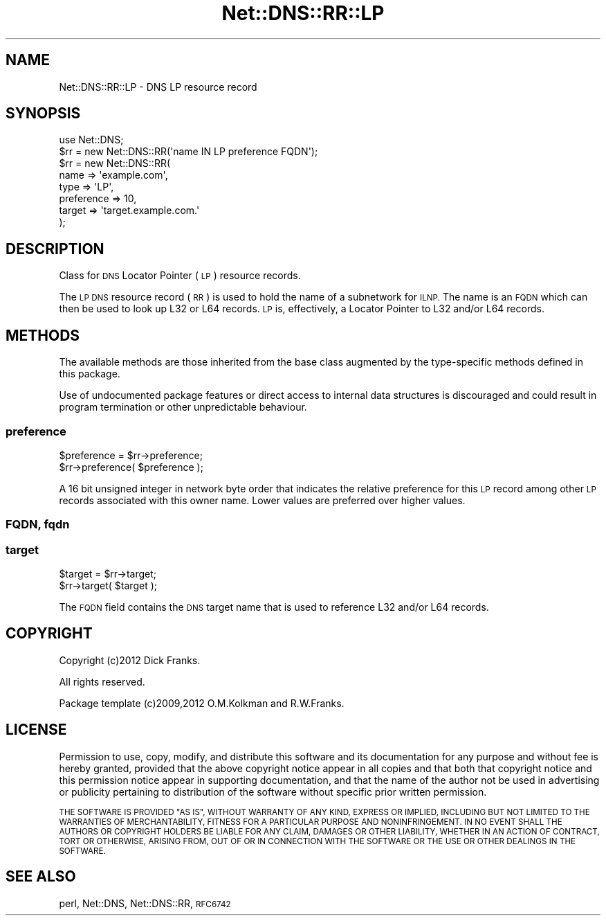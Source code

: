 .\" Automatically generated by Pod::Man 4.09 (Pod::Simple 3.35)
.\"
.\" Standard preamble:
.\" ========================================================================
.de Sp \" Vertical space (when we can't use .PP)
.if t .sp .5v
.if n .sp
..
.de Vb \" Begin verbatim text
.ft CW
.nf
.ne \\$1
..
.de Ve \" End verbatim text
.ft R
.fi
..
.\" Set up some character translations and predefined strings.  \*(-- will
.\" give an unbreakable dash, \*(PI will give pi, \*(L" will give a left
.\" double quote, and \*(R" will give a right double quote.  \*(C+ will
.\" give a nicer C++.  Capital omega is used to do unbreakable dashes and
.\" therefore won't be available.  \*(C` and \*(C' expand to `' in nroff,
.\" nothing in troff, for use with C<>.
.tr \(*W-
.ds C+ C\v'-.1v'\h'-1p'\s-2+\h'-1p'+\s0\v'.1v'\h'-1p'
.ie n \{\
.    ds -- \(*W-
.    ds PI pi
.    if (\n(.H=4u)&(1m=24u) .ds -- \(*W\h'-12u'\(*W\h'-12u'-\" diablo 10 pitch
.    if (\n(.H=4u)&(1m=20u) .ds -- \(*W\h'-12u'\(*W\h'-8u'-\"  diablo 12 pitch
.    ds L" ""
.    ds R" ""
.    ds C` ""
.    ds C' ""
'br\}
.el\{\
.    ds -- \|\(em\|
.    ds PI \(*p
.    ds L" ``
.    ds R" ''
.    ds C`
.    ds C'
'br\}
.\"
.\" Escape single quotes in literal strings from groff's Unicode transform.
.ie \n(.g .ds Aq \(aq
.el       .ds Aq '
.\"
.\" If the F register is >0, we'll generate index entries on stderr for
.\" titles (.TH), headers (.SH), subsections (.SS), items (.Ip), and index
.\" entries marked with X<> in POD.  Of course, you'll have to process the
.\" output yourself in some meaningful fashion.
.\"
.\" Avoid warning from groff about undefined register 'F'.
.de IX
..
.if !\nF .nr F 0
.if \nF>0 \{\
.    de IX
.    tm Index:\\$1\t\\n%\t"\\$2"
..
.    if !\nF==2 \{\
.        nr % 0
.        nr F 2
.    \}
.\}
.\" ========================================================================
.\"
.IX Title "Net::DNS::RR::LP 3"
.TH Net::DNS::RR::LP 3 "2017-08-18" "perl v5.26.1" "User Contributed Perl Documentation"
.\" For nroff, turn off justification.  Always turn off hyphenation; it makes
.\" way too many mistakes in technical documents.
.if n .ad l
.nh
.SH "NAME"
Net::DNS::RR::LP \- DNS LP resource record
.SH "SYNOPSIS"
.IX Header "SYNOPSIS"
.Vb 2
\&    use Net::DNS;
\&    $rr = new Net::DNS::RR(\*(Aqname IN LP preference FQDN\*(Aq);
\&
\&    $rr = new Net::DNS::RR(
\&        name       => \*(Aqexample.com\*(Aq,
\&        type       => \*(AqLP\*(Aq,
\&        preference => 10,
\&        target     => \*(Aqtarget.example.com.\*(Aq
\&        );
.Ve
.SH "DESCRIPTION"
.IX Header "DESCRIPTION"
Class for \s-1DNS\s0 Locator Pointer (\s-1LP\s0) resource records.
.PP
The \s-1LP DNS\s0 resource record (\s-1RR\s0) is used to hold the name of a
subnetwork for \s-1ILNP.\s0  The name is an \s-1FQDN\s0 which can then be used to
look up L32 or L64 records.  \s-1LP\s0 is, effectively, a Locator Pointer to
L32 and/or L64 records.
.SH "METHODS"
.IX Header "METHODS"
The available methods are those inherited from the base class augmented
by the type-specific methods defined in this package.
.PP
Use of undocumented package features or direct access to internal data
structures is discouraged and could result in program termination or
other unpredictable behaviour.
.SS "preference"
.IX Subsection "preference"
.Vb 2
\&    $preference = $rr\->preference;
\&    $rr\->preference( $preference );
.Ve
.PP
A 16 bit unsigned integer in network byte order that indicates the
relative preference for this \s-1LP\s0 record among other \s-1LP\s0 records
associated with this owner name.  Lower values are preferred over
higher values.
.SS "\s-1FQDN,\s0 fqdn"
.IX Subsection "FQDN, fqdn"
.SS "target"
.IX Subsection "target"
.Vb 2
\&    $target = $rr\->target;
\&    $rr\->target( $target );
.Ve
.PP
The \s-1FQDN\s0 field contains the \s-1DNS\s0 target name that is used to
reference L32 and/or L64 records.
.SH "COPYRIGHT"
.IX Header "COPYRIGHT"
Copyright (c)2012 Dick Franks.
.PP
All rights reserved.
.PP
Package template (c)2009,2012 O.M.Kolkman and R.W.Franks.
.SH "LICENSE"
.IX Header "LICENSE"
Permission to use, copy, modify, and distribute this software and its
documentation for any purpose and without fee is hereby granted, provided
that the above copyright notice appear in all copies and that both that
copyright notice and this permission notice appear in supporting
documentation, and that the name of the author not be used in advertising
or publicity pertaining to distribution of the software without specific
prior written permission.
.PP
\&\s-1THE SOFTWARE IS PROVIDED \*(L"AS IS\*(R", WITHOUT WARRANTY OF ANY KIND, EXPRESS OR
IMPLIED, INCLUDING BUT NOT LIMITED TO THE WARRANTIES OF MERCHANTABILITY,
FITNESS FOR A PARTICULAR PURPOSE AND NONINFRINGEMENT. IN NO EVENT SHALL
THE AUTHORS OR COPYRIGHT HOLDERS BE LIABLE FOR ANY CLAIM, DAMAGES OR OTHER
LIABILITY, WHETHER IN AN ACTION OF CONTRACT, TORT OR OTHERWISE, ARISING
FROM, OUT OF OR IN CONNECTION WITH THE SOFTWARE OR THE USE OR OTHER
DEALINGS IN THE SOFTWARE.\s0
.SH "SEE ALSO"
.IX Header "SEE ALSO"
perl, Net::DNS, Net::DNS::RR, \s-1RFC6742\s0
